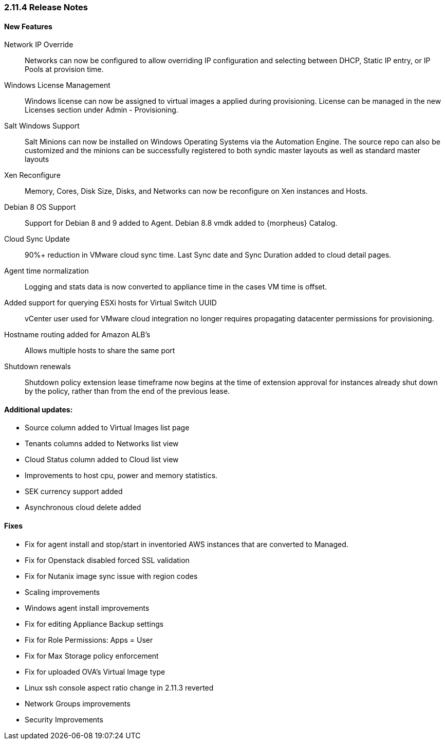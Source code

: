 === 2.11.4 Release Notes

==== New Features

Network IP Override:: Networks can now be configured to allow overriding IP configuration and selecting between DHCP, Static IP entry, or IP Pools at provision time.

Windows License Management:: Windows license can now be assigned to virtual images a applied during provisioning. License can be managed in the new Licenses section under Admin - Provisioning.

Salt Windows Support:: Salt Minions can now be installed on Windows Operating Systems via the Automation Engine. The source repo can also be customized and the minions can be successfully registered to both syndic master layouts as well as standard master layouts

Xen Reconfigure:: Memory, Cores, Disk Size, Disks, and Networks can now be reconfigure on Xen instances and Hosts.

Debian 8 OS Support:: Support for Debian 8 and 9 added to Agent. Debian 8.8 vmdk added to {morpheus} Catalog.

Cloud Sync Update:: 90%+ reduction in VMware cloud sync time. Last Sync date and Sync Duration added to cloud detail pages.

Agent time normalization:: Logging and stats data is now converted to appliance time in the cases VM time is offset.

Added support for querying ESXi hosts for Virtual Switch UUID:: vCenter user used for VMware cloud integration no longer requires propagating datacenter permissions for provisioning.

Hostname routing added for Amazon ALB's:: Allows multiple hosts to share the same port

Shutdown renewals:: Shutdown policy extension lease timeframe now begins at the time of extension approval for instances already shut down by the policy, rather than from the end of the previous lease.

==== Additional updates:

* Source column added to Virtual Images list page

* Tenants columns added to Networks list view

* Cloud Status column added to Cloud list view

* Improvements to host cpu, power and memory statistics.

* SEK currency support added

* Asynchronous cloud delete added

==== Fixes

* Fix for agent install and stop/start in inventoried AWS instances that are converted to Managed.

* Fix for Openstack disabled forced SSL validation

* Fix for Nutanix image sync issue with region codes

* Scaling improvements

* Windows agent install improvements

* Fix for editing Appliance Backup settings

* Fix for Role Permissions: Apps = User

* Fix for Max Storage policy enforcement

* Fix for uploaded OVA's Virtual Image type

* Linux ssh console aspect ratio change in 2.11.3 reverted

* Network Groups improvements

* Security Improvements
